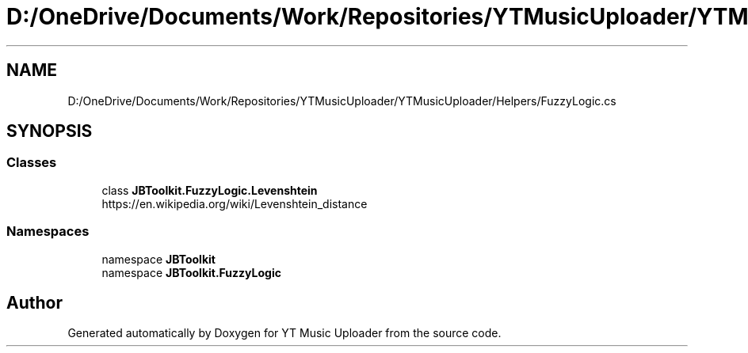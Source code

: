 .TH "D:/OneDrive/Documents/Work/Repositories/YTMusicUploader/YTMusicUploader/Helpers/FuzzyLogic.cs" 3 "Sun Nov 22 2020" "YT Music Uploader" \" -*- nroff -*-
.ad l
.nh
.SH NAME
D:/OneDrive/Documents/Work/Repositories/YTMusicUploader/YTMusicUploader/Helpers/FuzzyLogic.cs
.SH SYNOPSIS
.br
.PP
.SS "Classes"

.in +1c
.ti -1c
.RI "class \fBJBToolkit\&.FuzzyLogic\&.Levenshtein\fP"
.br
.RI "https://en.wikipedia.org/wiki/Levenshtein_distance "
.in -1c
.SS "Namespaces"

.in +1c
.ti -1c
.RI "namespace \fBJBToolkit\fP"
.br
.ti -1c
.RI "namespace \fBJBToolkit\&.FuzzyLogic\fP"
.br
.in -1c
.SH "Author"
.PP 
Generated automatically by Doxygen for YT Music Uploader from the source code\&.
